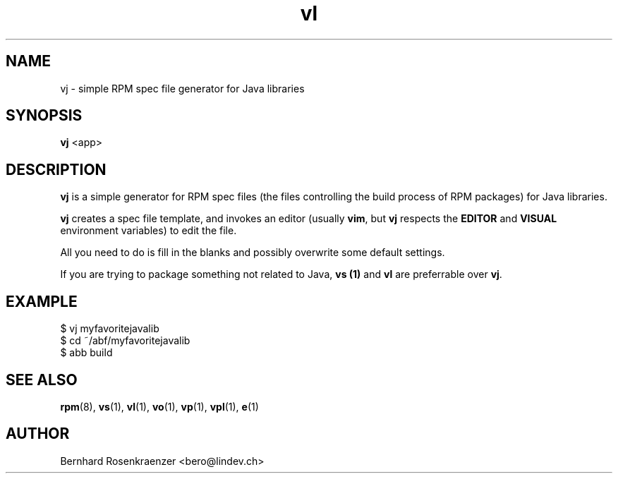 .TH vl 1 "Feb  6, 2021" "OpenMandriva" "Developer Tools"
.SH NAME
vj \- simple RPM spec file generator for Java libraries
.SH SYNOPSIS
.br
.B vj
<app>
.SH DESCRIPTION
\fBvj\fR is a simple generator for RPM spec files (the files controlling the
build process of RPM packages) for Java libraries.
.PP
\fBvj\fR creates a spec file template, and invokes an editor (usually
\fBvim\fR, but \fBvj\fR respects the \fBEDITOR\fR and \fBVISUAL\fR environment
variables) to edit the file.
.PP
All you need to do is fill in the blanks and possibly overwrite some default
settings.
.PP
If you are trying to package something not related to Java, \fBvs (1)\fR and
\fBvl\fR are preferrable over \fBvj\fR.
.SH EXAMPLE
.SP
.NF
  $ vj myfavoritejavalib
.br
  $ cd ~/abf/myfavoritejavalib
.br
  $ abb build
.FI
.PD
.SH "SEE ALSO"
.BR rpm (8),
.BR vs (1),
.BR vl (1),
.BR vo (1),
.BR vp (1),
.BR vpl (1),
.BR e (1)

.SH AUTHOR
.nf
Bernhard Rosenkraenzer <bero@lindev.ch>
.fi
